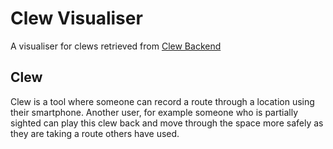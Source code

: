 * Clew Visualiser
  A visualiser for clews retrieved from [[https://github.com/patricknaish/clew-backend][Clew Backend]]
** Clew
   Clew is a tool where someone can record a route through a location
   using their smartphone. Another user, for example someone who is
   partially sighted can play this clew back and move through the
   space more safely as they are taking a route others have used.
